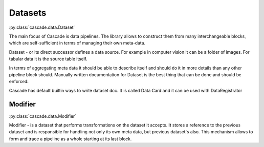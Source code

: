 Datasets
########
:py:class:`cascade.data.Dataset`

The main focus of Cascade is data pipelines.
The library allows to construct them from many
interchangeable blocks, which are self-sufficient
in terms of managing their own meta-data.

Dataset - or its direct successor defines a data source.
For example in computer vision
it can be a folder of images. For tabular data it is the source 
table itself.

In terms of aggregating meta data it should be able to describe
itself and should do it in more details than 
any other pipeline block should.
Manually written documentation for Dataset is the best thing that
can be done and should be enforced.

Cascade has default builtin ways to write dataset doc. It is called
Data Card and it can be used with DataRegistrator


Modifier
********
:py:class:`cascade.data.Modifier`

Modifier - is a dataset that performs transformations on the dataset it accepts. 
It stores a reference to the previous dataset and is responsible for handling not only its own
meta data, but previous dataset's also. This mechanism allows to form
and trace a pipeline as a whole starting at its last block.
